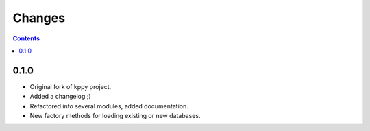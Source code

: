 Changes
=======

.. contents::

0.1.0
-----
* Original fork of kppy project.
* Added a changelog ;)
* Refactored into several modules, added documentation.
* New factory methods for loading existing or new databases.